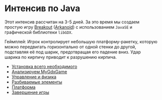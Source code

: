 #+STARTUP: showall indent hidestars

* Интенсив по Java

Этот интенсив рассчитан на 3-5 дней. За это время мы создаем простую игру [[https://ru.wikipedia.org/wiki/Breakout_(%D0%B8%D0%B3%D1%80%D0%B0)][Breakout]]
([[https://ru.wikipedia.org/wiki/Arkanoid][Arkanoid]]) с использованием ~JavaSE~ и графической библиотеки ~libGDX~.

Геймплей: Игрок контролирует небольшую платформу-ракетку, которую можно передвигать
горизонтально от одной стенки до другой, подставляя её под шарик, предотвращая его
падение вниз. Удар шарика по кирпичу приводит к разрушению кирпича.

- [[file:./setup.org][Установка всего необходимого]]
- [[file:./gameclass.org][Анализируем MyGdxGame]]
- [[file:./control.org][Управление и физика]]
- [[file:./bricks.org][Разбиваемые элементы]]
- [[file:./platform.org][Платформа]]
- [[file:./endgame.org][Завершение игры]]
